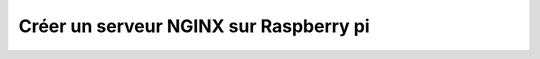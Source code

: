#######################################
Créer un serveur NGINX sur Raspberry pi
#######################################

